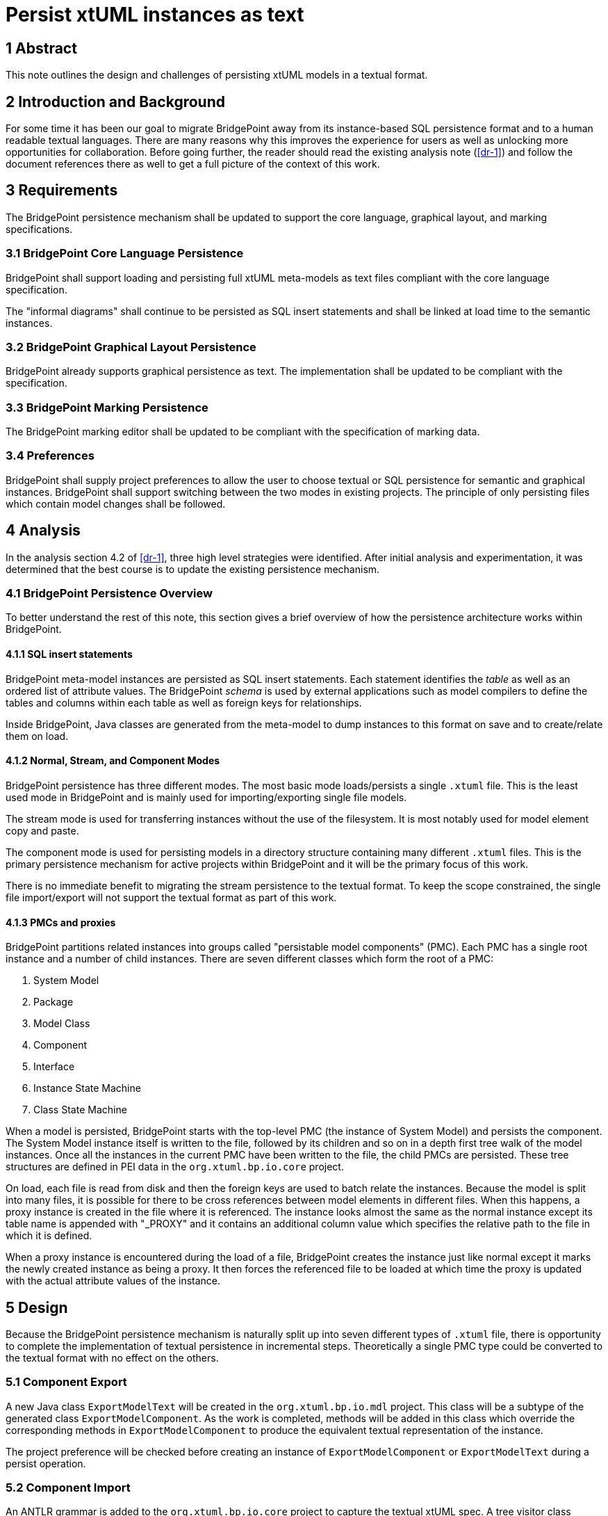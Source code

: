 = Persist xtUML instances as text

== 1 Abstract

This note outlines the design and challenges of persisting xtUML models in a
textual format.

== 2 Introduction and Background

For some time it has been our goal to migrate BridgePoint away from its
instance-based SQL persistence format and to a human readable textual languages.
There are many reasons why this improves the experience for users as well as
unlocking more opportunities for collaboration. Before going further, the reader
should read the existing analysis note (<<dr-1>>) and follow the document
references there as well to get a full picture of the context of this work.

== 3 Requirements

The BridgePoint persistence mechanism shall be updated to support the core
language, graphical layout, and marking specifications.

=== 3.1 BridgePoint Core Language Persistence

BridgePoint shall support loading and persisting full xtUML meta-models as text
files compliant with the core language specification.

The "informal diagrams" shall continue to be persisted as SQL insert statements
and shall be linked at load time to the semantic instances.

=== 3.2 BridgePoint Graphical Layout Persistence

BridgePoint already supports graphical persistence as text. The implementation
shall be updated to be compliant with the specification.

=== 3.3 BridgePoint Marking Persistence

The BridgePoint marking editor shall be updated to be compliant with the
specification of marking data.

=== 3.4 Preferences

BridgePoint shall supply project preferences to allow the user to choose textual
or SQL persistence for semantic and graphical instances. BridgePoint shall
support switching between the two modes in existing projects. The principle of
only persisting files which contain model changes shall be followed.


== 4 Analysis

In the analysis section 4.2 of <<dr-1>>, three high level strategies were
identified. After initial analysis and experimentation, it was determined that
the best course is to update the existing persistence mechanism.

=== 4.1 BridgePoint Persistence Overview

To better understand the rest of this note, this section gives a brief overview
of how the persistence architecture works within BridgePoint.

==== 4.1.1 SQL insert statements

BridgePoint meta-model instances are persisted as SQL insert statements. Each
statement identifies the _table_ as well as an ordered list of attribute values.
The BridgePoint _schema_ is used by external applications such as model
compilers to define the tables and columns within each table as well as foreign
keys for relationships.

Inside BridgePoint, Java classes are generated from the meta-model to dump
instances to this format on save and to create/relate them on load.

==== 4.1.2 Normal, Stream, and Component Modes

BridgePoint persistence has three different modes. The most basic mode
loads/persists a single `.xtuml` file. This is the least used mode in
BridgePoint and is mainly used for importing/exporting single file models.

The stream mode is used for transferring instances without the use of the
filesystem. It is most notably used for model element copy and paste.

The component mode is used for persisting models in a directory structure
containing many different `.xtuml` files. This is the primary persistence
mechanism for active projects within BridgePoint and it will be the primary
focus of this work.

There is no immediate benefit to migrating the stream persistence to the textual
format. To keep the scope constrained, the single file import/export will not
support the textual format as part of this work.

==== 4.1.3 PMCs and proxies

BridgePoint partitions related instances into groups called "persistable model
components" (PMC). Each PMC has a single root instance and a number of child
instances. There are seven different classes which form the root of a PMC:

. System Model
. Package
. Model Class
. Component
. Interface
. Instance State Machine
. Class State Machine

When a model is persisted, BridgePoint starts with the top-level PMC (the
instance of System Model) and persists the component. The System Model instance
itself is written to the file, followed by its children and so on in a depth
first tree walk of the model instances. Once all the instances in the current
PMC have been written to the file, the child PMCs are persisted. These tree
structures are defined in PEI data in the `org.xtuml.bp.io.core` project.

On load, each file is read from disk and then the foreign keys are used to batch
relate the instances. Because the model is split into many files, it is possible
for there to be cross references between model elements in different files. When
this happens, a proxy instance is created in the file where it is referenced.
The instance looks almost the same as the normal instance except its table name
is appended with "_PROXY" and it contains an additional column value which
specifies the relative path to the file in which it is defined.

When a proxy instance is encountered during the load of a file, BridgePoint
creates the instance just like normal except it marks the newly created
instance as being a proxy. It then forces the referenced file to be loaded at
which time the proxy is updated with the actual attribute values of the
instance.

== 5 Design

Because the BridgePoint persistence mechanism is naturally split up into seven
different types of `.xtuml` file, there is opportunity to complete the
implementation of textual persistence in incremental steps. Theoretically a
single PMC type could be converted to the textual format with no effect on the
others.

=== 5.1 Component Export

A new Java class `ExportModelText` will be created in the `org.xtuml.bp.io.mdl`
project. This class will be a subtype of the generated class
`ExportModelComponent`. As the work is completed, methods will be added in this
class which override the corresponding methods in `ExportModelComponent` to
produce the equivalent textual representation of the instance.

The project preference will be checked before creating an instance of
`ExportModelComponent` or `ExportModelText` during a persist operation.

=== 5.2 Component Import

An ANTLR grammar is added to the `org.xtuml.bp.io.core` project to capture the
textual xtUML spec. A tree visitor class `XtumlImportVisitor` which has methods
to create/relate model instances based on the parse tree.

When a PMC is loaded, a header at the top of the file is read to determine
whether to use the SQL loader or the textual loader. Once the correct loader is
selected, the load process continues as normal.

When a file change is detected and a PMC reloads, first all instances contained
within that PMC are deleted. This is necessary for text-based loading because
the new parsed instances will not have the same unique IDs as the instances that
already exist in the model and would result in duplicates.

==== 5.3 Handling cross references

TODO

==== 5.X TODOs

- Components defined within other components
- Overloaded operations
- Deferred operations (required/optional)
- Type forward declarations
- Support for all types of constant expressions 
- Multiple unassigned transitions
- Descriptions on parameters
- Delegations, component nesting
- Deployment full support
- Multiple component references
- Signal events
- Transition cell descriptions
- Scoped naming

== 6 Design Comments

=== 6.1 Integrity checker race condition

During design and implementation, an issue was discovered that was causing an
error related to the integrity checker. The issue was fixed in the course of
implementation.

=== 6.2 PMC load bug

During design and implementation it was determined that some persistable model
components were being reloaded more than was necessary. It turned out that PMCs
were being loaded, but not marked as loaded which was causing them to get
reloaded unnecessarily. Marking them loaded at the correct time resolved the
issue.

- model change listeners
- path caching and proxies
- path NPEs + unstable names
- unstable IDs when mixing with text (informal diagrams)
- textual graphics required
- how to integrate with MASL?
- ID aliases


=== 6.3 Tree expansion

TODO

== 7 User Documentation

TODO

- Update FAQ

== 8 Unit Test

TODO

== 9 Document References

. [[dr-1]] https://support.onefact.net/issues/12619[#12619 Persist xtUML instances as text]
. [[dr-2]] https://github.com/xtuml/xtuml-language/blob/main/doc/12510_initial_analysis/12510_initial_analysis.adoc[#12510 textual xtUML analysis]

---

This work is licensed under the Creative Commons CC0 License

---
